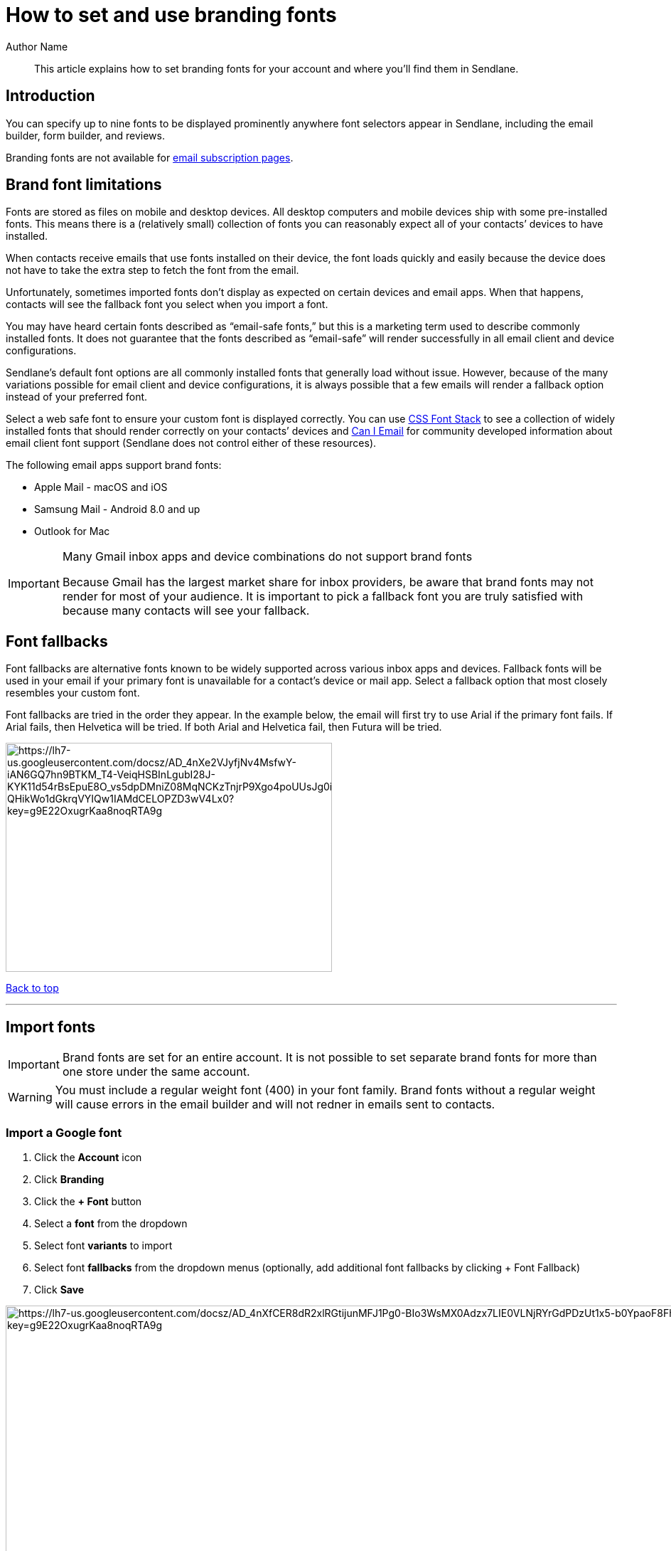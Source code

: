 :last-update-label:
[#top]
= How to set and use branding fonts
:page-title: How to set and use branding fonts  // Default page title, modify per article
:page-aliases:  // Add aliases as /path/to/old/url
:page-status: draft  // Options: draft, in-review, published, deprecated
:page-description:  // Optimize for SEO
:author: Author Name
:keywords: color, fonts, branding, brand
:page-diataxis:  // Options: explanation (explaining a concept not guiding users through a process), how-to (guiding users through a process with a prescriptive outcome), reference, tutorial (teaches users a new concept)

[#abstract]
[abstract]
--
This article explains how to set branding fonts for your account and where you'll find them in Sendlane.
--

[#intro]
== Introduction

You can specify up to nine fonts to be displayed prominently anywhere font selectors appear in Sendlane, including the email builder, form builder, and reviews.

Branding fonts are not available for https://help.sendlane.com/article/404-how-to-customize-your-unsubscribe-and-email-preferences-pages[email subscription pages].

[#font-limitations]
== Brand font limitations

Fonts are stored as files on mobile and desktop devices.
All desktop computers and mobile devices ship with some pre-installed fonts.
This means there is a (relatively small) collection of fonts you can reasonably expect all of your contacts’ devices to have installed.

When contacts receive emails that use fonts installed on their device, the font loads quickly and easily because the device does not have to take the extra step to fetch the font from the email.

Unfortunately, sometimes imported fonts don’t display as expected on certain devices and email apps.
When that happens, contacts will see the fallback font you select when you import a font.

You may have heard certain fonts described as “email-safe fonts,” but this is a marketing term used to describe commonly installed fonts.
It does not guarantee that the fonts described as “email-safe” will render successfully in all email client and device configurations.

Sendlane’s default font options are all commonly installed fonts that generally load without issue.
However, because of the many variations possible for email client and device configurations, it is always possible that a few emails will render a fallback option instead of your preferred font.

Select a web safe font to ensure your custom font is displayed correctly.
You can use https://www.cssfontstack.com/[CSS Font Stack] to see a collection of widely installed fonts that should render correctly on your contacts’ devices and https://www.caniemail.com/features/css-font-weight/[Can I Email] for community developed information about email client font support (Sendlane does not control either of these resources).

The following email apps support brand fonts:

* Apple Mail - macOS and iOS
* Samsung Mail - Android 8.0 and up
* Outlook for Mac

[#gmail]
[IMPORTANT]
.Many Gmail inbox apps and device combinations do not support brand fonts
====
Because Gmail has the largest market share for inbox providers, be aware
that brand fonts may not render for most of your audience. It is
important to pick a fallback font you are truly satisfied with because
many contacts will see your fallback.
====

[#fallback]
== Font fallbacks

Font fallbacks are alternative fonts known to be widely supported across
various inbox apps and devices. Fallback fonts will be used in your
email if your primary font is unavailable for a contact’s device or mail
app. Select a fallback option that most closely resembles your custom
font.

Font fallbacks are tried in the order they appear. In the example below,
the email will first try to use Arial if the primary font fails. If
Arial fails, then Helvetica will be tried. If both Arial and Helvetica
fail, then Futura will be tried.

image:https://lh7-us.googleusercontent.com/docsz/AD_4nXe2VJyfjNv4MsfwY-iAN6GQ7hn9BTKM_T4-VeiqHSBInLgubI28J-KYK11d54rBsEpuE8O_vs5dpDMniZ08MqNCKzTnjrP9Xgo4poUUsJg0i_KLiz9dwA-QHikWo1dGkrqVYIQw1IAMdCELOPZD3wV4Lx0?key=g9E22OxugrKaa8noqRTA9g[https://lh7-us.googleusercontent.com/docsz/AD_4nXe2VJyfjNv4MsfwY-iAN6GQ7hn9BTKM_T4-VeiqHSBInLgubI28J-KYK11d54rBsEpuE8O_vs5dpDMniZ08MqNCKzTnjrP9Xgo4poUUsJg0i_KLiz9dwA-QHikWo1dGkrqVYIQw1IAMdCELOPZD3wV4Lx0?key=g9E22OxugrKaa8noqRTA9g,width=459,height=322]

link:#top[Back to top]

'''''

== Import fonts

[#account-wide]
IMPORTANT: Brand fonts are set for an entire account. It is not possible to set separate brand fonts for more than one store under the same account.

[#regular-font-weight]
WARNING: You must include a regular weight font (400) in your font family. Brand fonts without a regular weight will cause errors in the email builder and will not redner in emails sent to contacts.

[[google]]
=== Import a Google font

. Click the *Account* icon
. Click *Branding*
. Click the *+ Font* button
. Select a *font* from the dropdown
. Select font *variants* to import
. Select font *fallbacks* from the dropdown menus (optionally, add
additional font fallbacks by clicking + Font Fallback)
. Click *Save*

image:https://lh7-us.googleusercontent.com/docsz/AD_4nXfCER8dR2xlRGtijunMFJ1Pg0-BIo3WsMX0Adzx7LIE0VLNjRYrGdPDzUt1x5-b0YpaoF8Fh7SlInNZ8C95kTdkA5Rnjl5Rm1tTmKX5V9T-j3dWfEC5G1rohsPPiEMaMPIiUf0ckI2-8ns7jCZ3DlaRYMXc?key=g9E22OxugrKaa8noqRTA9g[https://lh7-us.googleusercontent.com/docsz/AD_4nXfCER8dR2xlRGtijunMFJ1Pg0-BIo3WsMX0Adzx7LIE0VLNjRYrGdPDzUt1x5-b0YpaoF8Fh7SlInNZ8C95kTdkA5Rnjl5Rm1tTmKX5V9T-j3dWfEC5G1rohsPPiEMaMPIiUf0ckI2-8ns7jCZ3DlaRYMXc?key=g9E22OxugrKaa8noqRTA9g,width=1680,height=1049]


[[adobe]]
=== Import an Adobe font

. Click the *Account* icon
. Click *Branding*
. Click the *+ Font* button
. Click the *Adobe* tab of the slideout
. Paste your *Adobe font URL*; the slideout should process your font URL
nearly instantly and include all font variants
. Set font *fallbacks*
. Click *Save*

image:https://lh7-us.googleusercontent.com/docsz/AD_4nXdvlMTGIA_Ll-JN-njs2mEtOwevcI7ekNtikMy_4Xfr_qnPnXzQN3VezizFLNTiA0B-pVfjiGBycjXaDD2QEPC2MPHkVIZfAvj24Yq2284ZrE6QOGM5lBWYMhOfS8HAqGjSrkL_asbjky8dTmWU4ksQrFku?key=g9E22OxugrKaa8noqRTA9g[https://lh7-us.googleusercontent.com/docsz/AD_4nXdvlMTGIA_Ll-JN-njs2mEtOwevcI7ekNtikMy_4Xfr_qnPnXzQN3VezizFLNTiA0B-pVfjiGBycjXaDD2QEPC2MPHkVIZfAvj24Yq2284ZrE6QOGM5lBWYMhOfS8HAqGjSrkL_asbjky8dTmWU4ksQrFku?key=g9E22OxugrKaa8noqRTA9g,width=1680,height=929]

image:https://lh7-us.googleusercontent.com/docsz/AD_4nXfF-m5Hm_KidZPQbb04I9jSKdILXy-6446r0DF6x_X-wT6nqRsLp2OdxgBFu6K_u3pIkIHm7RkARAg5yTDVurPCpaVC9CI76Nz1XBoavLCMYvVgN53tk4YwWATTeUoTAXigaNRUaiHyHl8tvi82JsCMW9Y?key=g9E22OxugrKaa8noqRTA9g[https://lh7-us.googleusercontent.com/docsz/AD_4nXfF-m5Hm_KidZPQbb04I9jSKdILXy-6446r0DF6x_X-wT6nqRsLp2OdxgBFu6K_u3pIkIHm7RkARAg5yTDVurPCpaVC9CI76Nz1XBoavLCMYvVgN53tk4YwWATTeUoTAXigaNRUaiHyHl8tvi82JsCMW9Y?key=g9E22OxugrKaa8noqRTA9g,width=1680,height=929]

[[custom]]
=== Import a custom font file

. Click the *Account* icon
. Click *Branding*
. Click the *+ Font* button
. Click the *Custom Import* tab of the slideout
. Enter a *name* for your font
. Click the *+ Variant* button to select an .OTF, .TFF, or .WOFF file
from your computer (do not create another custom font for additional
variants; variants must be added under the original custom font import)
. Set font *fallbacks*
. Check the *box* confirming you have permission to use your custom font
for marketing purposes
. Click *Save*

image:https://lh7-us.googleusercontent.com/docsz/AD_4nXc17jO6kZ3Qct4RM5fnrTEtB8uXeJZw9CzUPzxMGC5qllyG_S51L0FBqYaMGrTnxkAOLJ32p_Mr9goTTwkyQtYsYLh6NoujS8JxeBq9f9NeaQycnftjFqocjuAPj8J82ZMPIw46nzoD6JFcTaXeaAqrurd9?key=g9E22OxugrKaa8noqRTA9g[https://lh7-us.googleusercontent.com/docsz/AD_4nXc17jO6kZ3Qct4RM5fnrTEtB8uXeJZw9CzUPzxMGC5qllyG_S51L0FBqYaMGrTnxkAOLJ32p_Mr9goTTwkyQtYsYLh6NoujS8JxeBq9f9NeaQycnftjFqocjuAPj8J82ZMPIw46nzoD6JFcTaXeaAqrurd9?key=g9E22OxugrKaa8noqRTA9g,width=1680,height=929]

link:#top[Back to top]

[#set-font]
== How to use a branding font

You can change text in any email, form, or reviews widget to a branding
font.

When you select your branding font, you'll first select the family (the name of your font), then select a font weight.

The bold button in the text styling menu will select the font family's 700 weight font, if available.

If you've added variants that include italic options, use the italic button in the text styling menu to apply them:

image:https://s3.amazonaws.com/helpscout.net/docs/assets/5cd30c272c7d3a177d6e82b7/images/66a3c30a48915f570c6a89b6/file-7PZu0bpIqK.gif[https://s3.amazonaws.com/helpscout.net/docs/assets/5cd30c272c7d3a177d6e82b7/images/66a3c30a48915f570c6a89b6/file-7PZu0bpIqK]

link:#top[Back to top]

== Troubleshooting

====== My custom fonts aren't being applied in the email builder OR my custom fonts are loading on some devices but not others.

If you are trying to select a custom font and your text isn't changing,
you likely have multiple separate uploads of the same custom font
family. All custom font variants should be uploaded via the original
font's entry on your branding page.

Brand fonts rendering on some devices but not others
link:#font-limitations[is normal], but can also be caused by having
multiple versions of the same font installed in separate instances.

If you see multiple versions of the same font, as shown below in the
lefthand column, delete all but one. Then, review the
link:#custom[instructions for importing a custom font file] and see step
6 for instructions on adding variants to custom fonts.

[cols="^,^",]
|===
|*Incorrectly uploaded custom font variants* |*Correctly uploaded custom
font variants*

|image:https://s3.amazonaws.com/helpscout.net/docs/assets/5cd30c272c7d3a177d6e82b7/images/66a2c58f6eb51e63b8f9dd0c/file-Oe7udTnphx.png[https://s3.amazonaws.com/helpscout.net/docs/assets/5cd30c272c7d3a177d6e82b7/images/66a2c58f6eb51e63b8f9dd0c/file-Oe7udTnphx]
|image:https://s3.amazonaws.com/helpscout.net/docs/assets/5cd30c272c7d3a177d6e82b7/images/66a2c59cd39e504a2aed1d2d/file-6YGDwjESpo.png[https://s3.amazonaws.com/helpscout.net/docs/assets/5cd30c272c7d3a177d6e82b7/images/66a2c59cd39e504a2aed1d2d/file-6YGDwjESpo]
|===

====== I can't upload a variable font!
Variable fonts are not supported.